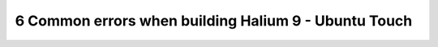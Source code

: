 6   Common errors when building Halium 9 - Ubuntu Touch
=======================================================